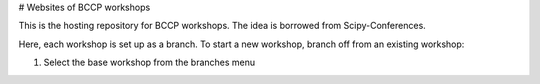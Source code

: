 # Websites of BCCP workshops

This is the hosting repository for BCCP workshops. The idea is borrowed from Scipy-Conferences. 

Here, each workshop is set up as a branch. To start a new workshop, branch off from an existing workshop:

1. Select the base workshop from the branches menu

.. image :
   alt 
